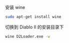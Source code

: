 # -*- mode: Org; org-download-image-dir: "../images"; -*-
#+BEGIN_COMMENT
.. title: 在 Ubuntu 16.04 下运行暗黑破坏神2
.. slug: zai-ubuntu-1604-xia-yun-xing-an-hei-po-pi-shen-2
.. date: 2017-01-15 15:29:00 UTC+08:00
.. tags: 
.. category: 
.. link: 
.. description: 
.. type: text
#+END_COMMENT

安装 wine

#+BEGIN_SRC bash
sudo apt-get install wine
#+END_SRC

切换到 Diablo II 的安装目录下
#+BEGIN_SRC bash
wine D2Loader.exe -w
#+END_SRC
